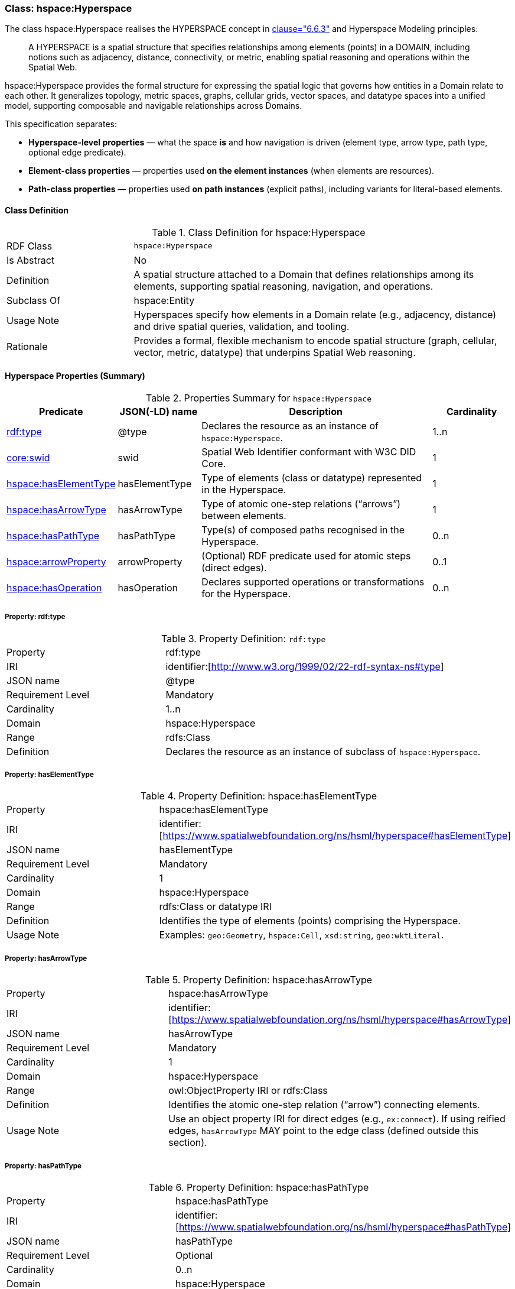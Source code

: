 [[hsml-hyperspace]]
=== Class: hspace:Hyperspace

The class hspace:Hyperspace realises the HYPERSPACE concept in <<ieee-p2874,clause="6.6.3">> and Hyperspace Modeling principles:

[quote]
____
A HYPERSPACE is a spatial structure that specifies relationships among elements (points) in a DOMAIN, including notions such as adjacency, distance, connectivity, or metric, enabling spatial reasoning and operations within the Spatial Web.
____

hspace:Hyperspace provides the formal structure for expressing the spatial logic that governs how entities in a Domain relate to each other. It generalizes topology, metric spaces, graphs, cellular grids, vector spaces, and datatype spaces into a unified model, supporting composable and navigable relationships across Domains.

This specification separates:

* **Hyperspace-level properties** — what the space *is* and how navigation is driven (element type, arrow type, path type, optional edge predicate).
* **Element-class properties** — properties used *on the element instances* (when elements are resources).
* **Path-class properties** — properties used *on path instances* (explicit paths), including variants for literal-based elements.


[[hsml-hyperspace-class]]
==== Class Definition

.Class Definition for hspace:Hyperspace
[cols="1,3"]
|===
| RDF Class | `hspace:Hyperspace`
| Is Abstract | No
| Definition | A spatial structure attached to a Domain that defines relationships among its elements, supporting spatial reasoning, navigation, and operations.
| Subclass Of | hspace:Entity
| Usage Note | Hyperspaces specify how elements in a Domain relate (e.g., adjacency, distance) and drive spatial queries, validation, and tooling.
| Rationale | Provides a formal, flexible mechanism to encode spatial structure (graph, cellular, vector, metric, datatype) that underpins Spatial Web reasoning.
|===

[[hsml-hyperspace-properties-summary]]
==== Hyperspace Properties (Summary)

.Properties Summary for `hspace:Hyperspace`
[cols="1,1,3,1",options="header"]
|===
| Predicate | JSON(-LD) name | Description | Cardinality

| <<property-hyperspace-type,rdf:type>> | @type | Declares the resource as an instance of `hspace:Hyperspace`. | 1..n
| <<core-entity-property-swid,core:swid>> | swid | Spatial Web Identifier conformant with W3C DID Core. | 1

| <<property-hyperspace-hasElementType,hspace:hasElementType>> | hasElementType | Type of elements (class or datatype) represented in the Hyperspace. | 1
| <<property-hyperspace-hasArrowType,hspace:hasArrowType>> | hasArrowType | Type of atomic one-step relations (“arrows”) between elements. | 1
| <<property-hyperspace-hasPathType,hspace:hasPathType>> | hasPathType | Type(s) of composed paths recognised in the Hyperspace. | 0..n

| <<property-hyperspace-arrowProperty,hspace:arrowProperty>> | arrowProperty | (Optional) RDF predicate used for atomic steps (direct edges). | 0..1

| <<property-hyperspace-hasOperation,hspace:hasOperation>> | hasOperation | Declares supported operations or transformations for the Hyperspace. | 0..n
|===

[[property-hyperspace-type]]
===== Property: rdf:type
.Property Definition: `rdf:type`
[cols="2,4"]
|===
| Property | rdf:type
| IRI | identifier:[http://www.w3.org/1999/02/22-rdf-syntax-ns#type]
| JSON name | @type
| Requirement Level | Mandatory
| Cardinality | 1..n
| Domain | hspace:Hyperspace
| Range | rdfs:Class
| Definition | Declares the resource as an instance of subclass of `hspace:Hyperspace`.
|===



[[property-hyperspace-hasElementType]]
===== Property: hasElementType

.Property Definition: hspace:hasElementType
[cols="2,4"]
|===
| Property | hspace:hasElementType
| IRI | identifier:[https://www.spatialwebfoundation.org/ns/hsml/hyperspace#hasElementType]
| JSON name | hasElementType
| Requirement Level | Mandatory
| Cardinality | 1
| Domain | hspace:Hyperspace
| Range | rdfs:Class or datatype IRI
| Definition | Identifies the type of elements (points) comprising the Hyperspace.
| Usage Note | Examples: `geo:Geometry`, `hspace:Cell`, `xsd:string`, `geo:wktLiteral`.
|===

[[property-hyperspace-hasArrowType]]
===== Property: hasArrowType

.Property Definition: hspace:hasArrowType
[cols="2,4"]
|===
| Property | hspace:hasArrowType
| IRI | identifier:[https://www.spatialwebfoundation.org/ns/hsml/hyperspace#hasArrowType]
| JSON name | hasArrowType
| Requirement Level | Mandatory
| Cardinality | 1
| Domain | hspace:Hyperspace
| Range | owl:ObjectProperty IRI or rdfs:Class
| Definition | Identifies the atomic one-step relation (“arrow”) connecting elements.
| Usage Note | Use an object property IRI for direct edges (e.g., `ex:connect`). If using reified edges, `hasArrowType` MAY point to the edge class (defined outside this section).
|===

[[property-hyperspace-hasPathType]]
===== Property: hasPathType
.Property Definition: hspace:hasPathType
[cols="2,4"]
|===
| Property | hspace:hasPathType
| IRI | identifier:[https://www.spatialwebfoundation.org/ns/hsml/hyperspace#hasPathType]
| JSON name | hasPathType
| Requirement Level | Optional
| Cardinality | 0..n
| Domain | hspace:Hyperspace
| Range | rdfs:Class or datatype IRI
| Definition | Identifies the type(s) of composed paths (finite compositions of arrows) recognised in the Hyperspace.
| Usage Note | Examples: `hspace:Path`, `ex:Route`, `vector:LineString`, `geo:wktLiteral` (LINESTRING).
|===

[[property-hyperspace-arrowProperty]]
===== Property: arrowProperty

.Property Definition: hspace:arrowProperty
[cols="2,4"]
|===
| Property | hspace:arrowProperty
| IRI | identifier:[https://www.spatialwebfoundation.org/ns/hsml/hyperspace#arrowProperty]
| JSON name | arrowProperty
| Requirement Level | Optional
| Cardinality | 0..1
| Domain | hspace:Hyperspace
| Range | owl:ObjectProperty IRI
| Definition | Declares the RDF predicate used to encode atomic steps (arrows) as direct edges.
| Usage Note | Enables reachability via SPARQL property paths, e.g., `( ?arrow )`.
|===

[[property-hyperspace-hasOperation]]
===== Property: hasOperation

.Property Definition: hspace:hasOperation
[cols="2,4"]
|===
| Property | hspace:hasOperation
| IRI | identifier:[https://www.spatialwebfoundation.org/ns/hsml/hyperspace#hasOperation]
| JSON name | hasOperation
| Requirement Level | Optional
| Cardinality | 0..n
| Domain | hspace:Hyperspace
| Range | hspace:Operation
| Definition | Declares supported operations (e.g., reachability, routing, subspace extraction, metric evaluation).
|===

// DROP-IN REPLACEMENT: non-clashing anchors for Element-Class & Path-Class properties
// Renaming scheme:
// - Element-class anchors:  hspace-elementclass-property-*
// - Path-class anchors:     hspace-pathclass-property-*
// This avoids clashes with the standalone hspace:Path class property anchors.

[[hspace-elementclass-properties]]
=== Element-Class Properties

These properties are used **on element instances** (when `hspace:hasElementType` is a class).
They are not properties of the `hspace:Hyperspace` resource itself.

[[hspace-elementclass-properties-summary]]
==== Summary

.Properties Summary for Element-Class
[cols="1,1,3,1",options="header"]
|===
| Predicate | JSON(-LD) name | Description | Cardinality

| <<hspace-elementclass-property-elementValue,hspace:elementValue>> | elementValue | Carries the element’s literal value on the element node (when applicable). | 0..1
|===

[[hspace-elementclass-property-elementValue]]
===== Property: elementValue

.Property Definition: hspace:elementValue
[cols="2,4"]
|===
| Property | hspace:elementValue
| IRI | identifier:[https://www.spatialwebfoundation.org/ns/hsml/hyperspace#elementValue]
| JSON name | elementValue
| Requirement Level | Optional
| Cardinality | 0..1
| Domain | Class named by `hspace:hasElementType` (when that range is a class)
| Range | rdfs:Literal (typed per profile, e.g., `geo:wktLiteral`, `xsd:string`)
| Definition | Stores a literal value on an element node, enabling arrows between resources while retaining the raw value.
|===


[[hspace-pathclass-properties]]
=== Path-Class Properties

These properties are used **on path instances** (i.e., resources of the class named by `hspace:hasPathType` when that range is a class).
They are not properties of the `hspace:Hyperspace` resource itself.

[[hspace-pathclass-properties-summary]]
==== Summary

.Properties Summary for Path-Class
[cols="1,1,3,1",options="header"]
|===
| Predicate | JSON(-LD) name | Description | Cardinality

| <<hspace-pathclass-property-startsAt,hspace:startsAt>> | startsAt | Links a path to its start **element node** (resource-based elements). | 0..1
| <<hspace-pathclass-property-endsAt,hspace:endsAt>> | endsAt | Links a path to its end **element node** (resource-based elements). | 0..1
| <<hspace-pathclass-property-pathStep,hspace:pathStep>> | pathStep | Ordered steps of a path (elements/edges/step-nodes per profile). | 0..1
| <<hspace-pathclass-property-onPath,hspace:onPath>> | onPath | Membership assertion that an element node lies on the path. | 0..1

| <<hspace-pathclass-property-startsAtValue,hspace:startsAtValue>> | startsAtValue | Start **literal** of the path (literal-based elements). | 0..1
| <<hspace-pathclass-property-endsAtValue,hspace:endsAtValue>> | endsAtValue | End **literal** of the path (literal-based elements). | 0..1
| <<hspace-pathclass-property-stepList,hspace:stepList>> | stepList | `rdf:List` of ordered **literal** elements (literal-based elements). | 0..1
| <<hspace-pathclass-property-pathValue,hspace:pathValue>> | pathValue | Serialized path payload (e.g., LineString, JSON array/polyline). | 0..1
|===

[[hspace-pathclass-property-startsAt]]
===== Property: startsAt
.Property Definition: hspace:startsAt
[cols="2,4"]
|===
| Property | hspace:startsAt
| IRI | identifier:[https://www.spatialwebfoundation.org/ns/hsml/hyperspace#startsAt]
| JSON name | startsAt
| Requirement Level | Optional
| Cardinality | 0..1
| Domain | Class named by `hspace:hasPathType` (when that range is a class)
| Range | Element class named by `hspace:hasElementType` (when that range is a class)
| Definition | Links a path resource to its start **element node** (resource-based elements).
|===

[[hspace-pathclass-property-endsAt]]
===== Property: endsAt
.Property Definition: hspace:endsAt
[cols="2,4"]
|===
| Property | hspace:endsAt
| IRI | identifier:[https://www.spatialwebfoundation.org/ns/hsml/hyperspace#endsAt]
| JSON name | endsAt
| Requirement Level | Optional
| Cardinality | 0..1
| Domain | Class named by `hspace:hasPathType` (when that range is a class)
| Range | Element class named by `hspace:hasElementType` (when that range is a class)
| Definition | Links a path resource to its end **element node** (resource-based elements).
|===

[[hspace-pathclass-property-pathStep]]
===== Property: pathStep
.Property Definition: hspace:pathStep
[cols="2,4"]
|===
| Property | hspace:pathStep
| IRI | identifier:[https://www.spatialwebfoundation.org/ns/hsml/hyperspace#pathStep]
| JSON name | pathStep
| Requirement Level | Optional
| Cardinality | 0..1
| Domain | Class named by `hspace:hasPathType` (when that range is a class)
| Range | owl:ObjectProperty IRI
| Definition | Ordered property listing the steps of a path. Steps MAY reference elements, edges, or step nodes per profile.
|===

[[hspace-pathclass-property-onPath]]
===== Property: onPath
.Property Definition: hspace:onPath
[cols="2,4"]
|===
| Property | hspace:onPath
| IRI | identifier:[https://www.spatialwebfoundation.org/ns/hsml/hyperspace#onPath]
| JSON name | onPath
| Requirement Level | Optional
| Cardinality | 0..1
| Domain | Class named by `hspace:hasPathType` (when that range is a class)
| Range | Element class named by `hspace:hasElementType` (when that range is a class)
| Definition | Indicates that an element node lies on this explicit path.
|===

[[hspace-pathclass-property-startsAtValue]]
===== Property: startsAtValue
.Property Definition: hspace:startsAtValue
[cols="2,4"]
|===
| Property | hspace:startsAtValue
| IRI | identifier:[https://www.spatialwebfoundation.org/ns/hsml/hyperspace#startsAtValue]
| JSON name | startsAtValue
| Requirement Level | Optional
| Cardinality | 0..1
| Domain | Class named by `hspace:hasPathType` (when that range is a class)
| Range | rdfs:Literal (typed with the datatype named by `hspace:hasElementType` when it is a datatype)
| Definition | Records the **start literal** of the path when elements are literals.
|===

[[hspace-pathclass-property-endsAtValue]]
===== Property: endsAtValue
.Property Definition: hspace:endsAtValue
[cols="2,4"]
|===
| Property | hspace:endsAtValue
| IRI | identifier:[https://www.spatialwebfoundation.org/ns/hsml/hyperspace#endsAtValue]
| JSON name | endsAtValue
| Requirement Level | Optional
| Cardinality | 0..1
| Domain | Class named by `hspace:hasPathType` (when that range is a class)
| Range | rdfs:Literal (typed with the datatype named by `hspace:hasElementType` when it is a datatype)
| Definition | Records the **end literal** of the path when elements are literals.
|===

[[hspace-pathclass-property-stepList]]
===== Property: stepList
.Property Definition: hspace:stepList
[cols="2,4"]
|===
| Property | hspace:stepList
| IRI | identifier:[https://www.spatialwebfoundation.org/ns/hsml/hyperspace#stepList]
| JSON name | stepList
| Requirement Level | Optional
| Cardinality | 0..1
| Domain | Class named by `hspace:hasPathType` (when that range is a class)
| Range | rdf:List
| Definition | Points to an RDF Collection whose items are the ordered **literal elements** constituting the path (used when elements are literals).
|===

[[hspace-pathclass-property-pathValue]]
===== Property: pathValue
.Property Definition: hspace:pathValue
[cols="2,4"]
|===
| Property | hspace:pathValue
| IRI | identifier:[https://www.spatialwebfoundation.org/ns/hsml/hyperspace#pathValue]
| JSON name | pathValue
| Requirement Level | Optional
| Cardinality | 0..1
| Domain | Class named by `hspace:hasPathType` (when that range is a class)
| Range | rdfs:Literal
| Definition | Serialized path payload for visualization or exchange (e.g., WKT/GeoJSON LineString, JSON array/polyline).
|===
